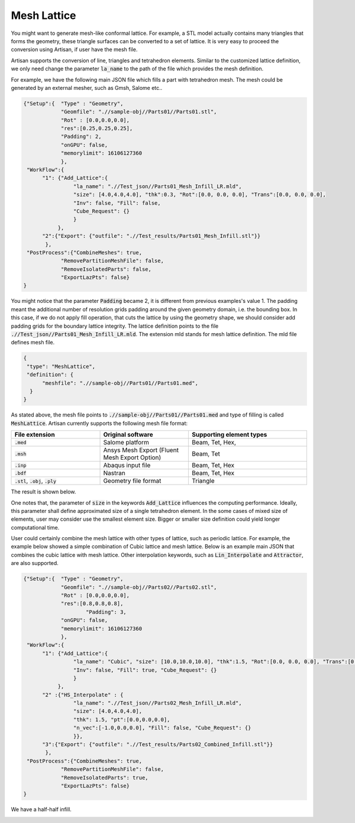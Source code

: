 Mesh Lattice
************

You might want to generate mesh-like conformal lattice. For example, a STL model actually contains many triangles that forms the geometry, these triangle surfaces can be converted to a set of lattice. It is very easy to proceed the conversion using Artisan, if user have the mesh file.

Artisan supports the conversion of line, triangles and tetrahedron elements. Similar to the customized lattice definition, we only need change the parameter :code:`la_name` to the path of the file which provides the mesh definition. 

For example, we have the following main JSON file which fills a part with tetrahedron mesh. The mesh could be generated by an external mesher, such as Gmsh, Salome etc.. 

.. code-block:: json

    {"Setup":{  "Type" : "Geometry",
                "Geomfile": ".//sample-obj//Parts01//Parts01.stl",
                "Rot" : [0.0,0.0,0.0],
                "res":[0.25,0.25,0.25],
                "Padding": 2,
                "onGPU": false,
                "memorylimit": 16106127360
                },
     "WorkFlow":{
          "1": {"Add_Lattice":{
                    "la_name": ".//Test_json//Parts01_Mesh_Infill_LR.mld", 
                    "size": [4.0,4.0,4.0], "thk":0.3, "Rot":[0.0, 0.0, 0.0], "Trans":[0.0, 0.0, 0.0],
                    "Inv": false, "Fill": false, 
                    "Cube_Request": {}
                    }
               },
          "2":{"Export": {"outfile": ".//Test_results/Parts01_Mesh_Infill.stl"}}
           },
     "PostProcess":{"CombineMeshes": true,
                "RemovePartitionMeshFile": false,
                "RemoveIsolatedParts": false, 
                "ExportLazPts": false}
    }

You might notice that the parameter :code:`Padding` became 2, it is different from previous examples's value 1. The padding meant the additional number of resolution grids padding around the given geometry domain, i.e. the bounding box. In this case, if we do not apply fill operation, that cuts the lattice by using the geometry shape, we should consider add padding grids for the boundary lattice integrity. The lattice definition points to the file :code:`.//Test_json//Parts01_Mesh_Infill_LR.mld`. The extension mld stands for mesh lattice definition. The mld file defines mesh file.

.. code-block:: json

    {
     "type": "MeshLattice",
     "definition": {
          "meshfile": ".//sample-obj//Parts01//Parts01.med",
      }
    }

As stated above, the mesh file points to :code:`.//sample-obj//Parts01//Parts01.med` and type of filling is called :code:`MeshLattice`. Artisan currently supports the following mesh file format:

.. list-table:: 
   :widths: 30 30 40
   :header-rows: 1

   * - File extension
     - Original software
     - Supporting element types
   * - :code:`.med`
     - Salome platform
     - Beam, Tet, Hex,
   * - :code:`.msh` 
     - Ansys Mesh Export (Fluent Mesh Export Option)
     - Beam, Tet
   * - :code:`.inp`
     - Abaqus input file
     - Beam, Tet, Hex
   * - :code:`.bdf`
     - Nastran
     - Beam, Tet, Hex
   * - :code:`.stl`, :code:`.obj`, :code:`.ply`
     - Geometry file format
     - Triangle


The result is shown below. 

.. image:: ./pictures/MeshLattice.png

One notes that, the parameter of :code:`size` in the keywords :code:`Add_Lattice` influences the computing performance. Ideally, this parameter shall define approximated size of a single tetrahedron element. In the some cases of mixed size of elements, user may consider use the smallest element size. Bigger or smaller size definition could yield longer computational time. 

User could certainly combine the mesh lattice with other types of lattice, such as periodic lattice. For example, the example below showed a simple combination of Cubic lattice and mesh lattice. Below is an example main JSON that combines the cubic lattice with mesh lattice. Other interpolation keywords, such as :code:`Lin_Interpolate` and :code:`Attractor`, are also supported. 

.. code-block:: json

    {"Setup":{  "Type" : "Geometry",
                "Geomfile": ".//sample-obj//Parts02//Parts02.stl",
                "Rot" : [0.0,0.0,0.0],
                "res":[0.8,0.8,0.8],
		        "Padding": 3,
                "onGPU": false,
                "memorylimit": 16106127360
                },
     "WorkFlow":{
          "1": {"Add_Lattice":{
                    "la_name": "Cubic", "size": [10.0,10.0,10.0], "thk":1.5, "Rot":[0.0, 0.0, 0.0], "Trans":[0.0, 0.0, 0.0],
                    "Inv": false, "Fill": true, "Cube_Request": {}
                    }
               },
          "2" :{"HS_Interpolate" : {
                    "la_name": ".//Test_json//Parts02_Mesh_Infill_LR.mld", 
                    "size": [4.0,4.0,4.0], 
                    "thk": 1.5, "pt":[0.0,0.0,0.0], 
                    "n_vec":[-1.0,0.0,0.0], "Fill": false, "Cube_Request": {}
                    }},
          "3":{"Export": {"outfile": ".//Test_results/Parts02_Combined_Infill.stl"}}
           },
     "PostProcess":{"CombineMeshes": true,
                "RemovePartitionMeshFile": false,
                "RemoveIsolatedParts": true, 
                "ExportLazPts": false}
    }

We have a half-half infill. 

.. image:: ./pictures/MeshLattice_Combined.png

